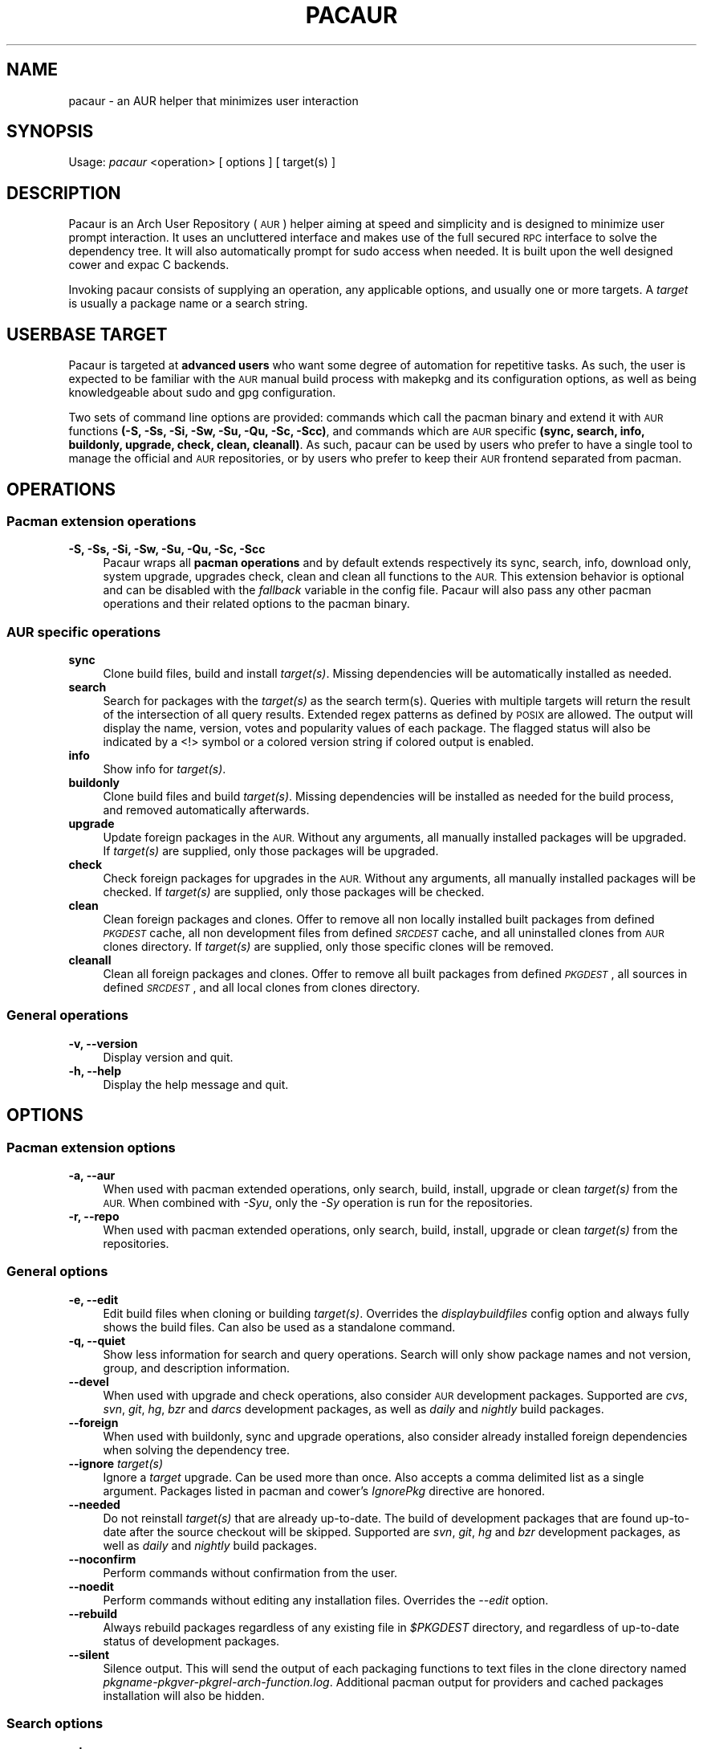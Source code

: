.\" Automatically generated by Pod::Man 4.09 (Pod::Simple 3.35)
.\"
.\" Standard preamble:
.\" ========================================================================
.de Sp \" Vertical space (when we can't use .PP)
.if t .sp .5v
.if n .sp
..
.de Vb \" Begin verbatim text
.ft CW
.nf
.ne \\$1
..
.de Ve \" End verbatim text
.ft R
.fi
..
.\" Set up some character translations and predefined strings.  \*(-- will
.\" give an unbreakable dash, \*(PI will give pi, \*(L" will give a left
.\" double quote, and \*(R" will give a right double quote.  \*(C+ will
.\" give a nicer C++.  Capital omega is used to do unbreakable dashes and
.\" therefore won't be available.  \*(C` and \*(C' expand to `' in nroff,
.\" nothing in troff, for use with C<>.
.tr \(*W-
.ds C+ C\v'-.1v'\h'-1p'\s-2+\h'-1p'+\s0\v'.1v'\h'-1p'
.ie n \{\
.    ds -- \(*W-
.    ds PI pi
.    if (\n(.H=4u)&(1m=24u) .ds -- \(*W\h'-12u'\(*W\h'-12u'-\" diablo 10 pitch
.    if (\n(.H=4u)&(1m=20u) .ds -- \(*W\h'-12u'\(*W\h'-8u'-\"  diablo 12 pitch
.    ds L" ""
.    ds R" ""
.    ds C` ""
.    ds C' ""
'br\}
.el\{\
.    ds -- \|\(em\|
.    ds PI \(*p
.    ds L" ``
.    ds R" ''
.    ds C`
.    ds C'
'br\}
.\"
.\" Escape single quotes in literal strings from groff's Unicode transform.
.ie \n(.g .ds Aq \(aq
.el       .ds Aq '
.\"
.\" If the F register is >0, we'll generate index entries on stderr for
.\" titles (.TH), headers (.SH), subsections (.SS), items (.Ip), and index
.\" entries marked with X<> in POD.  Of course, you'll have to process the
.\" output yourself in some meaningful fashion.
.\"
.\" Avoid warning from groff about undefined register 'F'.
.de IX
..
.if !\nF .nr F 0
.if \nF>0 \{\
.    de IX
.    tm Index:\\$1\t\\n%\t"\\$2"
..
.    if !\nF==2 \{\
.        nr % 0
.        nr F 2
.    \}
.\}
.\" ========================================================================
.\"
.IX Title "PACAUR 8"
.TH PACAUR 8 "2018-07-23" "pacaur 7fd112a" "Pacaur Manual"
.\" For nroff, turn off justification.  Always turn off hyphenation; it makes
.\" way too many mistakes in technical documents.
.if n .ad l
.nh
.SH "NAME"
pacaur \- an AUR helper that minimizes user interaction
.SH "SYNOPSIS"
.IX Header "SYNOPSIS"
Usage: \fIpacaur\fR <operation> [ options ] [ target(s) ]
.SH "DESCRIPTION"
.IX Header "DESCRIPTION"
Pacaur is an Arch User Repository (\s-1AUR\s0) helper aiming at speed and simplicity
and is designed to minimize user prompt interaction. It uses an uncluttered
interface and makes use of the full secured \s-1RPC\s0 interface to solve the dependency
tree. It will also automatically prompt for sudo access when needed. It is built
upon the well designed cower and expac C backends.
.PP
Invoking pacaur consists of supplying an operation, any applicable options, and
usually one or more targets. A \fItarget\fR is usually a package name or a search
string.
.SH "USERBASE TARGET"
.IX Header "USERBASE TARGET"
Pacaur is targeted at \fBadvanced users\fR who want some degree of automation for
repetitive tasks. As such, the user is expected to be familiar with the \s-1AUR\s0
manual build process with makepkg and its configuration options, as well as
being knowledgeable about sudo and gpg configuration.
.PP
Two sets of command line options are provided: commands which call the pacman
binary and extend it with \s-1AUR\s0 functions \fB(\-S, \-Ss, \-Si, \-Sw, \-Su, \-Qu, \-Sc, \-Scc)\fR,
and commands which are \s-1AUR\s0 specific \fB(sync, search, info, buildonly,
upgrade, check, clean, cleanall)\fR. As such, pacaur can be used by users
who prefer to have a single tool to manage the official and \s-1AUR\s0 repositories, or
by users who prefer to keep their \s-1AUR\s0 frontend separated from pacman.
.SH "OPERATIONS"
.IX Header "OPERATIONS"
.SS "Pacman extension operations"
.IX Subsection "Pacman extension operations"
.IP "\fB\-S, \-Ss, \-Si, \-Sw, \-Su, \-Qu, \-Sc, \-Scc\fR" 4
.IX Item "-S, -Ss, -Si, -Sw, -Su, -Qu, -Sc, -Scc"
Pacaur wraps all \fBpacman operations\fR and by default extends respectively its
sync, search, info, download only, system upgrade, upgrades check, clean and
clean all functions to the \s-1AUR.\s0 This extension behavior is optional and can be
disabled with the \fIfallback\fR variable in the config file. Pacaur will also pass
any other pacman operations and their related options to the pacman binary.
.SS "\s-1AUR\s0 specific operations"
.IX Subsection "AUR specific operations"
.IP "\fBsync\fR" 4
.IX Item "sync"
Clone build files, build and install \fItarget(s)\fR. Missing dependencies will be
automatically installed as needed.
.IP "\fBsearch\fR" 4
.IX Item "search"
Search for packages with the \fItarget(s)\fR as the search term(s). Queries with
multiple targets will return the result of the intersection of all query
results. Extended regex patterns as defined by \s-1POSIX\s0 are allowed.
The output will display the name, version, votes and popularity values of each
package. The flagged status will also be indicated by a <!> symbol or a colored
version string if colored output is enabled.
.IP "\fBinfo\fR" 4
.IX Item "info"
Show info for \fItarget(s)\fR.
.IP "\fBbuildonly\fR" 4
.IX Item "buildonly"
Clone build files and build \fItarget(s)\fR. Missing dependencies will be installed
as needed for the build process, and removed automatically afterwards.
.IP "\fBupgrade\fR" 4
.IX Item "upgrade"
Update foreign packages in the \s-1AUR.\s0 Without any arguments, all manually
installed packages will be upgraded. If \fItarget(s)\fR are supplied, only those
packages will be upgraded.
.IP "\fBcheck\fR" 4
.IX Item "check"
Check foreign packages for upgrades in the \s-1AUR.\s0 Without any arguments, all
manually installed packages will be checked. If \fItarget(s)\fR are supplied, only
those packages will be checked.
.IP "\fBclean\fR" 4
.IX Item "clean"
Clean foreign packages and clones. Offer to remove all non locally installed
built packages from defined \fI\s-1PKGDEST\s0\fR cache, all non development files from
defined \fI\s-1SRCDEST\s0\fR cache, and all uninstalled clones from \s-1AUR\s0 clones directory.
If \fItarget(s)\fR are supplied, only those specific clones will be removed.
.IP "\fBcleanall\fR" 4
.IX Item "cleanall"
Clean all foreign packages and clones. Offer to remove all built packages from
defined \fI\s-1PKGDEST\s0\fR, all sources in defined \fI\s-1SRCDEST\s0\fR, and all local clones from
clones directory.
.SS "General operations"
.IX Subsection "General operations"
.IP "\fB\-v, \-\-version\fR" 4
.IX Item "-v, --version"
Display version and quit.
.IP "\fB\-h, \-\-help\fR" 4
.IX Item "-h, --help"
Display the help message and quit.
.SH "OPTIONS"
.IX Header "OPTIONS"
.SS "Pacman extension options"
.IX Subsection "Pacman extension options"
.IP "\fB\-a, \-\-aur\fR" 4
.IX Item "-a, --aur"
When used with pacman extended operations, only search, build, install, upgrade
or clean \fItarget(s)\fR from the \s-1AUR.\s0 When combined with \fI\-Syu\fR, only the \fI\-Sy\fR
operation is run for the repositories.
.IP "\fB\-r, \-\-repo\fR" 4
.IX Item "-r, --repo"
When used with pacman extended operations, only search, build, install, upgrade
or clean \fItarget(s)\fR from the repositories.
.SS "General options"
.IX Subsection "General options"
.IP "\fB\-e, \-\-edit\fR" 4
.IX Item "-e, --edit"
Edit build files when cloning or building \fItarget(s)\fR. Overrides the
\&\fIdisplaybuildfiles\fR config option and always fully shows the build files.
Can also be used as a standalone command.
.IP "\fB\-q, \-\-quiet\fR" 4
.IX Item "-q, --quiet"
Show less information for search and query operations. Search will only show
package names and not version, group, and description information.
.IP "\fB\-\-devel\fR" 4
.IX Item "--devel"
When used with upgrade and check operations, also consider \s-1AUR\s0 development
packages. Supported are \fIcvs\fR, \fIsvn\fR, \fIgit\fR, \fIhg\fR, \fIbzr\fR and \fIdarcs\fR
development packages, as well as \fIdaily\fR and \fInightly\fR build packages.
.IP "\fB\-\-foreign\fR" 4
.IX Item "--foreign"
When used with buildonly, sync and upgrade operations, also consider already
installed foreign dependencies when solving the dependency tree.
.IP "\fB\-\-ignore\fR \fItarget(s)\fR" 4
.IX Item "--ignore target(s)"
Ignore a \fItarget\fR upgrade. Can be used more than once. Also accepts a comma
delimited list as a single argument. Packages listed in pacman and cower's
\&\fIIgnorePkg\fR directive are honored.
.IP "\fB\-\-needed\fR" 4
.IX Item "--needed"
Do not reinstall \fItarget(s)\fR that are already up-to-date. The build of
development packages that are found up-to-date after the source checkout will
be skipped. Supported are \fIsvn\fR, \fIgit\fR, \fIhg\fR and \fIbzr\fR development
packages, as well as \fIdaily\fR and \fInightly\fR build packages.
.IP "\fB\-\-noconfirm\fR" 4
.IX Item "--noconfirm"
Perform commands without confirmation from the user.
.IP "\fB\-\-noedit\fR" 4
.IX Item "--noedit"
Perform commands without editing any installation files. Overrides the
\&\fI\-\-edit\fR option.
.IP "\fB\-\-rebuild\fR" 4
.IX Item "--rebuild"
Always rebuild packages regardless of any existing file in \fI\f(CI$PKGDEST\fI\fR directory,
and regardless of up-to-date status of development packages.
.IP "\fB\-\-silent\fR" 4
.IX Item "--silent"
Silence output. This will send the output of each packaging functions to text
files in the clone directory named \fIpkgname\-pkgver\-pkgrel\-arch\-function.log\fR.
Additional pacman output for providers and cached packages installation will
also be hidden.
.SS "Search options"
.IX Subsection "Search options"
.IP "\fB\-\-by\fR <\s-1FIELD\s0>" 4
.IX Item "--by <FIELD>"
When searching the \s-1AUR,\s0 search by \fI\s-1FIELD\s0\fR where \fI\s-1FIELD\s0\fR is \fBname\fR, \fBname-desc\fR,
or \fBmaintainer\fR to search for packages by their name, name and description, or by
the package maintainer, respectively. The default is to search by name-desc.
.IP "\fB\-\-ignore\-ood\fR, \fB\-\-no\-ignore\-ood\fR" 4
.IX Item "--ignore-ood, --no-ignore-ood"
When searching the \s-1AUR,\s0 ignore all results marked as out of date or do not ignore
results marked as out of date, respectively. The default is to not ignore results
marked as out of date. This can be changed with the \fIIgnoreOOD\fR option in the
cower config file.
.IP "\fB\-\-literal\fR" 4
.IX Item "--literal"
When searching the \s-1AUR,\s0 disable regex search and interpret target as a literal
string.
.IP "\fB\-\-sort\fR <\s-1KEY\s0>, \fB\-\-rsort\fR <\s-1KEY\s0>" 4
.IX Item "--sort <KEY>, --rsort <KEY>"
When searching the \s-1AUR,\s0 sort the results in ascending or descending order,
respectively, by \fI\s-1KEY\s0\fR where \fI\s-1KEY\s0\fR is \fBname\fR, \fBvotes\fR or \fBpopularity\fR.
.SS "Other options"
.IX Subsection "Other options"
.IP "\fB\-\-domain\fR <\s-1FQDN\s0>" 4
.IX Item "--domain <FQDN>"
Point at a domain other than the default \fIaur.archlinux.org\fR.
.SH "CONFIG FILE"
.IX Header "CONFIG FILE"
.IP "\fBsystem config\fR" 4
.IX Item "system config"
Pacaur honors a system-wide config file which will be looked for first at
.Sp
.Vb 1
\&  $XDG_CONFIG_DIRS/pacaur/config
.Ve
.Sp
and falling back to
.Sp
.Vb 1
\&  /etc/xdg/pacaur/config
.Ve
.IP "\fBuser config\fR" 4
.IX Item "user config"
User-defined configuration files overriding the general settings will be looked
for first at
.Sp
.Vb 1
\&  $XDG_CONFIG_HOME/pacaur/config
.Ve
.Sp
and falling back to
.Sp
.Vb 1
\&  $HOME/.config/pacaur/config
.Ve
.IP "\fBother config\fR" 4
.IX Item "other config"
In addition, pacaur fully honors cower's config file. See \fBcower\fR(1).
.SH "CONFIG OPTIONS"
.IX Header "CONFIG OPTIONS"
The available options are:
.IP "\fBeditor\fR" 4
.IX Item "editor"
Define the editor. Default is \fB\f(CB$VISUAL\fB\fR, with a fallback on \fB\f(CB$EDITOR\fB\fR and \fInano\fR.
.IP "\fBdisplaybuildfiles\fR" 4
.IX Item "displaybuildfiles"
Display \s-1PKGBUILD\s0 and install script viewing prompt. Possible values are \fIfull\fR
to always display the full build files, \fIdiff\fR to only display the difference
since last build, and \fInone\fR to disable the viewing prompt. Default is \fBdiff\fR.
.IP "\fBfallback\fR" 4
.IX Item "fallback"
Extend pacman commands to the \s-1AUR.\s0 Default is \fBtrue\fR.
.IP "\fBsilent\fR" 4
.IX Item "silent"
Enable silent output. The makepkg output will be collected in the clone directory
or the \fI\f(CI$LOGDEST\fI\fR directory should any error occur. Default is \fBfalse\fR.
.IP "\fBsortby\fR" 4
.IX Item "sortby"
When searching the \s-1AUR,\s0 sort the results by \fIname\fR, number of \fIvotes\fR or
\&\fIpopularity\fR. Default is \fBpopularity\fR.
.IP "\fBsortorder\fR" 4
.IX Item "sortorder"
When searching the \s-1AUR,\s0 sort the results in \fIascending\fR or \fIdescending\fR order.
Default is \fBdescending\fR.
.IP "\fBsudoloop\fR" 4
.IX Item "sudoloop"
Prevent sudo timeout. This option overrides the system-wide \fIpasswd_timeout\fR
sudo configuration and refreshes the sudo timestamp automatically in a loop when
building packages. Default is \fBtrue\fR.
.SH "ENVIRONMENT"
.IX Header "ENVIRONMENT"
.IP "\fB\s-1AURDEST\s0\fR" 4
.IX Item "AURDEST"
Determines where the packages build files (\s-1PKGBUILD, .SRCINFO\s0 and install script
files) will be cloned. The \fI\-Sc\fR and \fI\-Scc\fR clean operations allow to remove
the untracked cloned files and the non locally installed cloned files, and all
cloned files, respectively.
.Sp
If this environment variable is not defined, the clone directory will be set to
.Sp
.Vb 1
\&  $XDG_CACHE_HOME/pacaur
.Ve
.Sp
with a fall back to
.Sp
.Vb 1
\&  $HOME/.cache/pacaur
.Ve
.PP
In addition, makepkg environment variables are fully honored. See \fBmakepkg\fR(8).
In particular, the following variables are useful:
.IP "\fB\s-1PKGDEST\s0\fR" 4
.IX Item "PKGDEST"
Determines where the built packages will be stored. If using the existing
\&\fI/var/cache/pacman/pkg\fR pacman cache directory, ensure your user has proper
write permissions. Additionally, if added to the \fICacheDir\fR path option of
\&\fIpacman.conf\fR, the \fI\-Sc\fR and \fI\-Scc\fR clean operations will enable removal of
non locally installed cached files and all cached files, respectively.
.IP "\fB\s-1SRCDEST\s0\fR" 4
.IX Item "SRCDEST"
Determines where the source of packages will be stored. This will speed up the
upgrade of development packages. The \fI\-Sc\fR and \fI\-Scc\fR clean operations allow
to remove the non development packages source files and all source files,
respectively.
.IP "\fB\s-1LOGDEST\s0\fR" 4
.IX Item "LOGDEST"
Determines where the build logs will be stored. By default, the \fI\-\-silent\fR
option will write build logs in the clone directory if the build fails, but
will remove them if the build succeeds.
.IP "\fB\s-1BUILDDIR\s0\fR" 4
.IX Item "BUILDDIR"
Determines where the packages will be built. By default, build will happen in
the defined clone directory, but build speed can be improved by using \fI/tmp\fR
located in volatile memory. This is however not recommended if big packages
need to be built on a low-memory machine.
.SH "NOTES"
.IX Header "NOTES"
.IP "\fBsudo configuration\fR" 4
.IX Item "sudo configuration"
To be used with minimal password prompting, \fIsudo\fR should be configured
accordingly to allow sudo access. See \fBsudoers\fR(5). If you disable the
\&\fIsudoloop\fR config option, you might also want to disable the \fIpasswd_timeout\fR
sudo parameter to avoid password prompt timeout.
.IP "\fBpacman misc options\fR" 4
.IX Item "pacman misc options"
Miscellaneous options enabled in \fIpacman.conf\fR are taken into account. Thus,
colored output can be enabled with the \fIColor\fR option, while a detailed interface
displaying name, version and size of packages formatted as a table is available
through the \fIVerbosePkgLists\fR option.
.IP "\fBbuild files comparison\fR" 4
.IX Item "build files comparison"
To allow build files comparison, the \fIdisplaybuildfiles\fR default config option
is set to \fIdiff\fR. Although the clone directory (set by default to
\&\fI\f(CI$XDG_CACHE_HOME\fI/pacaur\fR) can be changed through the alternative \fI\f(CI$AURDEST\fI\fR
environment variable, it should always be set to a persistent location.
.IP "\fBfallback\fR" 4
.IX Item "fallback"
By default, any operation will be applied on the binary repositories, then the
\&\s-1AUR\s0 if necessary. This behavior is optional and can be disabled with the
\&\fIfallback\fR config option. When disabled, any operation will be restricted to
the binary repositories similarly to pacman, while \s-1AUR\s0 operations can be
applied explicitly with the \fI\-\-aur\fR option.
.IP "\fBinteractive PKGBUILDs\fR" 4
.IX Item "interactive PKGBUILDs"
Packages requiring user input while building are not supported and might fail
to install properly. There is currently no official directive about these
interactive PKGBUILDs, but some of the official pacman developers expressed
the opinion that PKGBUILDs should always provide default compilation options.
.IP "\fBhost name error\fR" 4
.IX Item "host name error"
If a lot of \*(L"Could not connect to the \s-1AUR\*(R"\s0 and \*(L"Timeout was reached\*(R" messages
are displayed while searching or requesting info for packages despite the
internet connection working correctly, ensure your local \fI\s-1DNS\s0 server\fR is
correctly configured to improve name lookups. Using Google's primary \s-1DNS\s0
(8.8.8.8 and 8.8.4.4) might also help.
.SH "SEE ALSO"
.IX Header "SEE ALSO"
\&\fBcower\fR(1), \fBpacman\fR(8), \fBmakepkg\fR(8), \fBsudoers\fR(5)
.SH "AUTHOR"
.IX Header "AUTHOR"
Remy Marquis <remy.marquis@gmail.com>
.PP
If you feel great pity for the present maintainer that has to constantly cope
with users that don't want to read man pages and refuse to take responsibility
for their own system, you can send me funny cat pictures. Alternatively, you
can send a donation via PayPal to the above email address.
.PP
I would also suggest to donate to a charitable organization of your choice
should you believe that your money could make a bigger difference there.
Thank you!
.PP
Absolutely \fBno support\fR is provided, unless you are ready to pay for it.
.PP
All credits go to all direct or indirect contributors. Many thanks to all of
you!
.SH "TRANSLATORS"
.IX Header "TRANSLATORS"
\&\fB[ca] \- Català\fR \- Alex \*(L"alexhenrie\*(R" Henrie
.PP
\&\fB[da] \- Dansk\fR \- Filip \*(L"filipkemuel\*(R" Kemuel
.PP
\&\fB[de] \- Deutsch\fR \- Marco \*(L"BigBoot\*(R" Kirchner, \*(L"HerrNieschnell\*(R", \*(L"pszalanski\*(R", Stefan \*(L"rumpelsepp\*(R" Tatschner, Tilman \*(L"Tblue\*(R" Blumenbach
.PP
\&\fB[es] \- Español\fR \- Germán \*(L"gosella\*(R" Osella Massa, Ismael \*(L"ChuckDaniels87\*(R" González, Pablo \*(L"jristz\*(R" Lezaeta Reyes
.PP
\&\fB[fi] \- Suomi\fR \- \*(L"durazell\*(R"
.PP
\&\fB[fr] \- Français\fR \- \*(L"spider-mario\*(R", \*(L"Neitsab\*(R", Antoine \*(L"Nevax07\*(R" Gravelot
.PP
\&\fB[hu] \- Magyar\fR \- \*(L"avelkei\*(R"
.PP
\&\fB[it] \- Italiano\fR \- Demenico \*(L"NoMore201\*(R" Lezzi, Giovanni \*(L"ItachiSan\*(R" Santini
.PP
\&\fB[ja] \- 日本語\fR \- Colin \*(L"fosskers\*(R" Woodbury, \s-1TSUYUSATO\s0 \*(L"MakeNowJust\*(R" Kitsune
.PP
\&\fB[nl] \- Nederlands\fR \- \*(L"Yoshi2889\*(R", Willem \*(L"14mRh4X0r\*(R" Mulder
.PP
\&\fB[pl] \- Polski\fR \- Tomasz \*(L"Ludvick\*(R" Niedzielski
.PP
\&\fB[pt] \- Português\fR \- Thiago \*(L"thiagowfx\*(R" Barroso Perrotta, Rafael \*(L"rccavalcanti\*(R" Cavalcanti
.PP
\&\fB[ru] \- Русский\fR \- \*(L"kyak\*(R"
.PP
\&\fB[sk] \- Slovenčina\fR \- Pavol \*(L"pakapusta\*(R" Kapusta, Juraj \*(L"DoctorJellyface\*(R" Fiala
.PP
\&\fB[sl] \- Slovenščina\fR \- Žan \*(L"tofiffe\*(R" Skamljič
.PP
\&\fB[sr] \- Српски / srpski\fR \- Slobodan \*(L"Faenriis\*(R" Terzić
.PP
\&\fB[tr] \- Türkçe\fR \- Volkan \*(L"wakeup\*(R" Gezer
.PP
\&\fB[zh_CN] \- 简体中文\fR \- \*(L"Victorique \*(R"victoriqueko\*(L" Ko, kizayoi\*(R"
